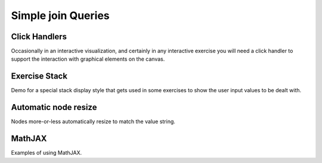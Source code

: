 .. This file is part of the OpenDSA eTextbook project. See
.. http://opendsa.org for more details.
.. Copyright (c) 2012-2020 by the OpenDSA Project Contributors, and
.. distributed under an MIT open source license.

.. avmetadata:: 
   :author: Cliff Shaffer

Simple join Queries
===================

Click Handlers
--------------

Occasionally in an interactive visualization, and certainly in any
interactive exercise you will need a click handler to support the
interaction with graphical elements on the canvas.

.. avembed:: AV/Database/ClickHandlerTest.html ss

Exercise Stack
--------------

Demo for a special stack display style that gets used in some
exercises to show the user input values to be dealt with.

.. avembed:: AV/SimpleDemo/stackTest.html ss

Automatic node resize
---------------------

Nodes more-or-less automatically resize to match the value
string.

.. avembed:: AV/SimpleDemo/autonodes.html ss

.. TODO::
   :type: Visualization

   This would be better if there was padding on the string, and if it
   were better centered vertically. It also only works because we
   leave out lib/odsaStyle.css. This should get fixed to work with
   that. Finally, it ought to be a diagram, not a standalone AV.
   
MathJAX
-------

Examples of using MathJAX.

.. avembed:: AV/SimpleDemo/mathjax_test.html ss

.. TODO::
   :type: Visualization

   This could be cleaned up a bit.

